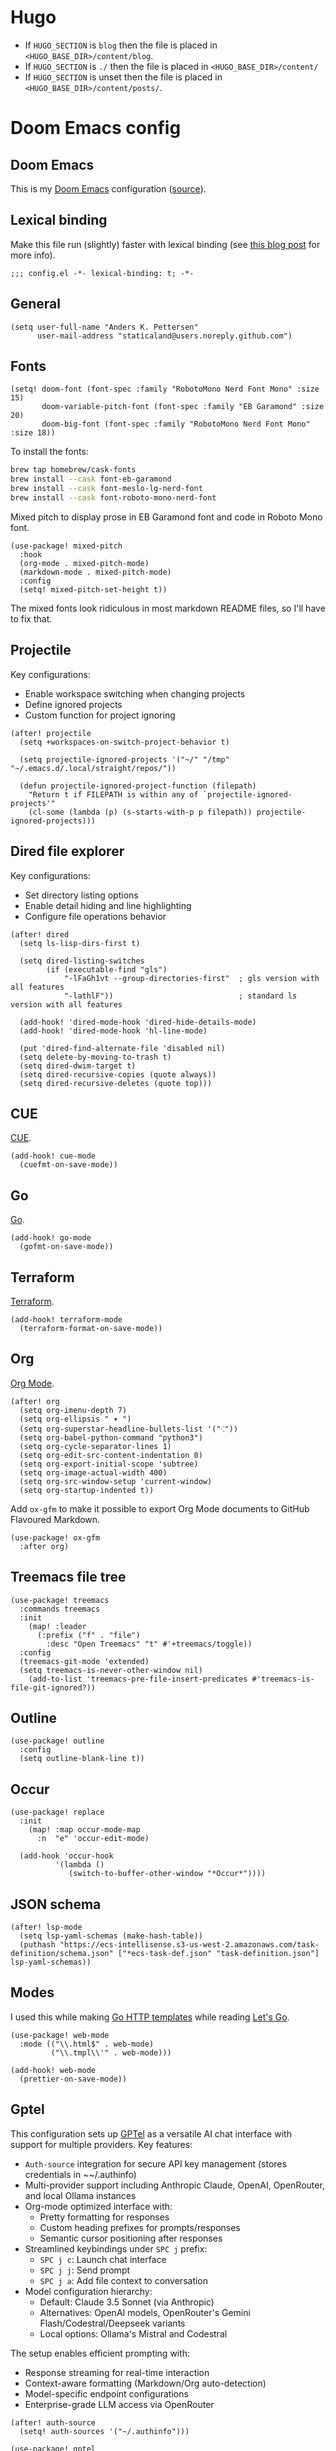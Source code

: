 #+HUGO_BASE_DIR: ./docs
#+HUGO_SECTION: ./

* Hugo

- If =HUGO_SECTION= is =blog= then the file is placed in
  =<HUGO_BASE_DIR>/content/blog=.
- If =HUGO_SECTION= is =./= then the file is placed in
  =<HUGO_BASE_DIR>/content/=
- If =HUGO_SECTION= is unset then the file is placed in
  =<HUGO_BASE_DIR>/content/posts/=.

* Doom Emacs config
:PROPERTIES:
:EXPORT_FILE_NAME: index
:END:

** Doom Emacs

This is my [[https://github.com/doomemacs/doomemacs][Doom Emacs]] configuration ([[https://github.com/staticaland/doom-emacs-config][source]]).

** Lexical binding

Make this file run (slightly) faster with lexical binding (see [[https://nullprogram.com/blog/2016/12/22/][this blog post]] for more info).

#+BEGIN_SRC elisp
;;; config.el -*- lexical-binding: t; -*-
#+END_SRC

** General

#+begin_src elisp
(setq user-full-name "Anders K. Pettersen"
      user-mail-address "staticaland@users.noreply.github.com")
#+end_src


** Fonts

#+begin_src elisp
(setq! doom-font (font-spec :family "RobotoMono Nerd Font Mono" :size 15)
       doom-variable-pitch-font (font-spec :family "EB Garamond" :size 20)
       doom-big-font (font-spec :family "RobotoMono Nerd Font Mono" :size 18))
#+end_src

To install the fonts:

#+begin_src bash :tangle no
brew tap homebrew/cask-fonts
brew install --cask font-eb-garamond
brew install --cask font-meslo-lg-nerd-font
brew install --cask font-roboto-mono-nerd-font
#+end_src

Mixed pitch to display prose in EB Garamond font and code in Roboto Mono font.

#+begin_src elisp
(use-package! mixed-pitch
  :hook
  (org-mode . mixed-pitch-mode)
  (markdown-mode . mixed-pitch-mode)
  :config
  (setq! mixed-pitch-set-height t))
#+end_src

The mixed fonts look ridiculous in most markdown README files, so I'll have to fix that.


** Projectile

Key configurations:

- Enable workspace switching when changing projects
- Define ignored projects
- Custom function for project ignoring

#+BEGIN_SRC elisp
(after! projectile
  (setq +workspaces-on-switch-project-behavior t)

  (setq projectile-ignored-projects '("~/" "/tmp" "~/.emacs.d/.local/straight/repos/"))

  (defun projectile-ignored-project-function (filepath)
    "Return t if FILEPATH is within any of `projectile-ignored-projects'"
    (cl-some (lambda (p) (s-starts-with-p p filepath)) projectile-ignored-projects)))
#+END_SRC


** Dired file explorer

Key configurations:

- Set directory listing options
- Enable detail hiding and line highlighting
- Configure file operations behavior

#+BEGIN_SRC elisp
(after! dired
  (setq ls-lisp-dirs-first t)

  (setq dired-listing-switches
        (if (executable-find "gls")
            "-lFaGh1vt --group-directories-first"  ; gls version with all features
            "-lathlF"))                            ; standard ls version with all features

  (add-hook! 'dired-mode-hook 'dired-hide-details-mode)
  (add-hook! 'dired-mode-hook 'hl-line-mode)

  (put 'dired-find-alternate-file 'disabled nil)
  (setq delete-by-moving-to-trash t)
  (setq dired-dwim-target t)
  (setq dired-recursive-copies (quote always))
  (setq dired-recursive-deletes (quote top)))
#+END_SRC


** CUE

[[https://cuelang.org/][CUE]].

#+begin_src elisp
(add-hook! cue-mode
  (cuefmt-on-save-mode))
#+end_src


** Go

[[https://go.dev/][Go]].

#+begin_src elisp
(add-hook! go-mode
  (gofmt-on-save-mode))
#+end_src


** Terraform

[[https://www.terraform.io/][Terraform]].

#+begin_src elisp
(add-hook! terraform-mode
  (terraform-format-on-save-mode))
#+end_src


** Org

[[https://orgmode.org/][Org Mode]].

#+begin_src elisp
(after! org
  (setq org-imenu-depth 7)
  (setq org-ellipsis " ▾ ")
  (setq org-superstar-headline-bullets-list '("⁖"))
  (setq org-babel-python-command "python3")
  (setq org-cycle-separator-lines 1)
  (setq org-edit-src-content-indentation 0)
  (setq org-export-initial-scope 'subtree)
  (setq org-image-actual-width 400)
  (setq org-src-window-setup 'current-window)
  (setq org-startup-indented t))
#+end_src

Add =ox-gfm= to make it possible to export Org Mode documents to GitHub
Flavoured Markdown.

#+begin_src elisp
(use-package! ox-gfm
  :after org)
#+end_src


** Treemacs file tree

#+begin_src elisp
(use-package! treemacs
  :commands treemacs
  :init
    (map! :leader
      (:prefix ("f" . "file")
        :desc "Open Treemacs" "t" #'+treemacs/toggle))
  :config
  (treemacs-git-mode 'extended)
  (setq treemacs-is-never-other-window nil)
    (add-to-list 'treemacs-pre-file-insert-predicates #'treemacs-is-file-git-ignored?))
#+end_src


** Outline

#+begin_src elisp
(use-package! outline
  :config
  (setq outline-blank-line t))
#+end_src


** Occur

#+begin_src elisp
(use-package! replace
  :init
    (map! :map occur-mode-map
      :n  "e" 'occur-edit-mode)

  (add-hook 'occur-hook
          '(lambda ()
             (switch-to-buffer-other-window "*Occur*"))))
#+end_src


** JSON schema

#+begin_src elisp :tangle no
(after! lsp-mode
  (setq lsp-yaml-schemas (make-hash-table))
  (puthash "https://ecs-intellisense.s3-us-west-2.amazonaws.com/task-definition/schema.json" ["*ecs-task-def.json" "task-definition.json"] lsp-yaml-schemas))
#+end_src


** Modes

I used this while making [[https://pkg.go.dev/html/template][Go HTTP templates]] while reading [[https://lets-go.alexedwards.net/][Let's Go]].

#+begin_src elisp
(use-package! web-mode
  :mode (("\\.html$" . web-mode)
         ("\\.tmpl\\'" . web-mode)))
#+end_src

#+begin_src elisp
(add-hook! web-mode
  (prettier-on-save-mode))
#+end_src


** Gptel

This configuration sets up [[https://github.com/karthink/gptel][GPTel]] as a versatile AI chat interface with support for multiple providers. Key features:

- =Auth-source= integration for secure API key management (stores credentials in ~~/.authinfo)
- Multi-provider support including Anthropic Claude, OpenAI, OpenRouter, and local Ollama instances
- Org-mode optimized interface with:
  - Pretty formatting for responses
  - Custom heading prefixes for prompts/responses
  - Semantic cursor positioning after responses
- Streamlined keybindings under ~SPC j~ prefix:
  - ~SPC j c~: Launch chat interface
  - ~SPC j j~: Send prompt
  - ~SPC j a~: Add file context to conversation
- Model configuration hierarchy:
  - Default: Claude 3.5 Sonnet (via Anthropic)
  - Alternatives: OpenAI models, OpenRouter's Gemini Flash/Codestral/Deepseek variants
  - Local options: Ollama's Mistral and Codestral
  
The setup enables efficient prompting with:

- Response streaming for real-time interaction
- Context-aware formatting (Markdown/Org auto-detection)
- Model-specific endpoint configurations
- Enterprise-grade LLM access via OpenRouter

#+begin_src elisp
(after! auth-source
  (setq! auth-sources '("~/.authinfo")))
#+end_src

#+begin_src elisp
(use-package! gptel
  :defer t
  :init
  (map! :leader
        (:prefix ("j" . "ai")
                :desc "Open chat" "c" #'gptel
                :desc "Add file/buffer to context" "a" #'gptel-add
                :desc "Open menu" "m" #'gptel-menu
                :desc "Submit prompt" "j" #'gptel-send
                :desc "Submit prompt with prefix arg" "s" (cmd! (gptel-send t))))
  :config
  (setq gptel-backend
        (gptel-make-anthropic "Claude"
                             :stream t
                             :key #'gptel-api-key-from-auth-source))

  (gptel-make-openai "OpenAI"
                     :stream t
                     :key #'gptel-api-key-from-auth-source)

  (gptel-make-ollama "Ollama"
                     :host "localhost:11434"
                     :stream t
                     :models '(mistral:latest codestral:latest))

  (gptel-make-openai "OpenRouter"
                     :host "openrouter.ai"
                     :endpoint "/api/v1/chat/completions"
                     :stream t
                     :key #'gptel-api-key-from-auth-source
                     :models '(google/gemini-flash-1.5
                             mistralai/codestral-2501
                             deepseek/deepseek-r1))

  (setq! gptel-model 'claude-3-5-sonnet-20241022)

  (setq! gptel-default-mode 'org-mode)

  (setq! gptel-prompt-prefix-alist
         '((markdown-mode . "# Prompt\n\n")
           (org-mode . "* Prompt\n\n")))

  (setq! gptel-response-prefix-alist
         '((markdown-mode . "# Response\n\n")
           (org-mode . "* Response\n\n")))

  (add-hook! 'gptel-mode-hook
             (when (eq major-mode 'org-mode)
               (+org-pretty-mode 1)))

  (add-hook! 'gptel-post-response-functions 'gptel-end-of-response)

  (map! :map gptel-mode-map
        "C-c C-c" #'gptel-send))
#+end_src


** Aider

Key configurations:

- Securely retrieve API keys from auth-source
- Set environment variables for OpenAI and Anthropic
- Configure Aider to use the Sonnet model
- Disable company-mode in Aider buffers for better interaction

Comint-mode is a general purpose mode for command interpreters. It's used by Aider for its interactive buffer, providing features like command history and input editing.

#+begin_src elisp
(use-package! aider
  :after doom auth-source
  :config
  ;; Securely retrieve API keys from auth-source
  (let ((openai-key (auth-source-pick-first-password :host "api.openai.com" :user "apikey"))
        (anthropic-key (auth-source-pick-first-password :host "api.anthropic.com" :user "apikey"))
        (openrouter-key (auth-source-pick-first-password :host "openrouter.ai" :user "apikey")))
    ;; Set environment variables for API access
    (when openai-key
      (setenv "OPENAI_API_KEY" openai-key))
    (when anthropic-key
      (setenv "ANTHROPIC_API_KEY" anthropic-key))
    (when openrouter-key
      (setenv "OPENROUTER_API_KEY" openrouter-key)))

  (setq aider-args '("--architect" "--model" "openrouter/deepseek/deepseek-r1" "--editor-model" "openrouter/anthropic/claude-3.5-sonnet"))

  ;; Disable company-mode in aider buffers to prevent interference
  (add-hook! 'comint-mode-hook
    (defun +aider-disable-company-h ()
      (when (string-match-p "\\*aider:" (buffer-name))
        (company-mode -1)))))
#+end_src


** Copilot

#+begin_src elisp
(use-package! copilot
  :hook (prog-mode . copilot-mode)
  :bind (:map copilot-completion-map
              ("<tab>" . 'copilot-accept-completion)
              ("TAB" . 'copilot-accept-completion)
              ("C-TAB" . 'copilot-accept-completion-by-word)
              ("C-<tab>" . 'copilot-accept-completion-by-word)))
#+end_src


** Makefile

Makefiles require TAB characters for recipe lines (commands under targets) - spaces will cause a "missing separator" error.

#+begin_src text :tangle no
Makefile:2: *** missing separator.  Stop.
#+end_src

Force tabs to avoid error:

#+begin_src elisp
(after! makefile-mode
  (setq-hook! 'makefile-mode-hook indent-tabs-mode t))
#+end_src


** Ghostty

#+begin_src elisp
;;;###autoload
(defun my/open-in-ghostty (&optional path)
  "Open PATH in Ghostty. If PATH is nil, open the current directory."
  (interactive)
  (let* ((path (expand-file-name
                (or path default-directory)))
         (quoted-path (shell-quote-argument path))
         (command (format "open -a Ghostty %s" quoted-path)))
    (message "Running: %s" command)
    (shell-command command)))

;;;###autoload
(defun my/open-current-dir-in-ghostty ()
  "Open current directory in Ghostty."
  (interactive)
  (my/open-in-ghostty default-directory))

;;;###autoload
(defun my/open-project-in-ghostty ()
  "Open project root directory in Ghostty."
  (interactive)
  (my/open-in-ghostty (doom-project-root default-directory)))

(map! :leader
      (:prefix ("o" . "open")
       :desc "Open dir in Ghostty" "i" #'my/open-current-dir-in-ghostty
       :desc "Open project in Ghostty" "I" #'my/open-project-in-ghostty))
#+end_src


** Transient

A transient menu for resolving Git conflicts using =smerge-mode=. See also [[https://www.youtube.com/watch?v=9S2pMZ6U5Tc][Prot's comparison of =smerge-mode= and =ediff=]].

#+begin_src elisp
(after! transient
  (transient-define-prefix merge-conflict-menu ()
    "Menu for resolving merge conflicts"
    [["Movement"
      ("n" "Next" smerge-next)
      ("p" "Previous" smerge-prev)]
     ["Keep"
      ("u" "Your changes (on current branch) (upper)" smerge-keep-mine)
      ("l" "Their changes (from incoming branch) (lower)" smerge-keep-other)
      ("b" "Common ancestor (last shared commit) (base)" smerge-keep-base)
      ("a" "All versions combined" smerge-keep-all)
      ("RET" "Version at cursor position" smerge-keep-current)]
     ["Compare"
      ("=" "Your changes vs their changes" smerge-diff-upper-lower)
      ("<" "Common ancestor vs your changes" smerge-diff-base-upper)
      (">" "Common ancestor vs their changes" smerge-diff-base-lower)]
     ["Resolve"
      ("r" "Auto-resolve if possible" smerge-resolve)
      ("k" "Remove conflict markers" smerge-kill-current)]]))

(map! :leader
      (:prefix ("g" . "git")
       :desc "Merge conflict menu" "d" #'merge-conflict-menu))
#+end_src


** Various

There is nothing here yet.
